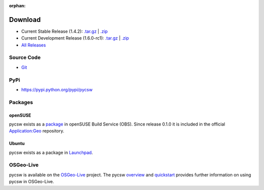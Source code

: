 :orphan:

.. _download:

Download
========

* Current Stable Release (1.4.2): `.tar.gz <http://download.osgeo.org/pycsw/pycsw-1.4.2.tar.gz>`__ | `.zip <http://download.osgeo.org/pycsw/pycsw-1.4.2.zip>`__

* Current Development Release (1.6.0-rc1): `.tar.gz <http://download.osgeo.org/pycsw/pycsw-1.6.0-rc1.tar.gz>`__ | `.zip <http://download.osgeo.org/pycsw/pycsw-1.6.0-rc1.zip>`__

* `All Releases <http://download.osgeo.org/pycsw/>`_

Source Code
-----------

* `Git <https://github.com/geopython/pycsw>`_

PyPi
----

* https://pypi.python.org/pypi/pycsw

Packages
--------

openSUSE
********

pycsw exists as a `package <https://build.opensuse.org/package/show?package=python-pycsw&project=Application%3AGeo>`_ in openSUSE Build Service (OBS). Since release 0.1.0 it is included in the official `Application:Geo <https://build.opensuse.org/project/show?project=Application%3AGeo>`_ repository. 

.. seealso::
  :ref:`opensuse`


Ubuntu
******

pycsw exists as a package in `Launchpad <https://code.launchpad.net/~gcpp-kalxas/+archive/ppa-tzotsos>`_. 

.. seealso::
  :ref:`ubuntu`

OSGeo-Live
----------

pycsw is available on the `OSGeo-Live`_ project.  The pycsw `overview`_ and `quickstart`_ provides further information on using pycsw in OSGeo-Live.

.. _`OSGeo-Live`: http://live.osgeo.org/
.. _`overview`: http://live.osgeo.org/en/overview/pycsw_overview.html
.. _`quickstart`: http://live.osgeo.org/en/quickstart/pycsw_quickstart.html
